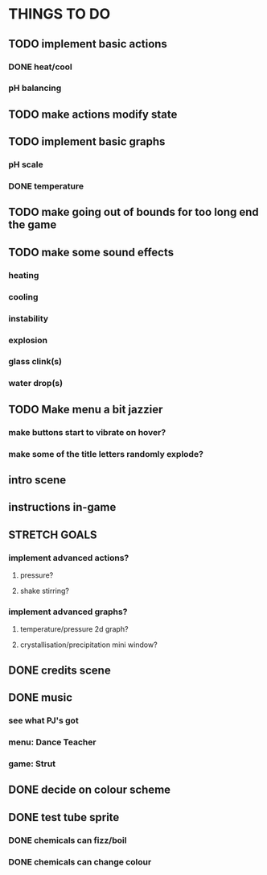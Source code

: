 * THINGS TO DO

** TODO implement basic actions
*** DONE heat/cool
*** pH balancing

** TODO make actions modify state

** TODO implement basic graphs
*** pH scale
*** DONE temperature

** TODO make going out of bounds for too long end the game

** TODO make some sound effects
*** heating
*** cooling
*** instability
*** explosion
*** glass clink(s)
*** water drop(s)

** TODO Make menu a bit jazzier
*** make buttons start to vibrate on hover?
*** make some of the title letters randomly explode?

** intro scene

** instructions in-game

** STRETCH GOALS
*** implement advanced actions?
**** pressure?
**** shake stirring?
*** implement advanced graphs?
**** temperature/pressure 2d graph?
**** crystallisation/precipitation mini window?



** DONE credits scene
   CLOSED: [2021-10-02 Sat 10:07]
** DONE music
   CLOSED: [2021-10-02 Sat 10:49]
*** see what PJ's got
*** menu: Dance Teacher
*** game: Strut
** DONE decide on colour scheme
   CLOSED: [2021-10-02 Sat 16:55]
** DONE test tube sprite
   CLOSED: [2021-10-03 Sun 10:48]
*** DONE chemicals can fizz/boil
*** DONE chemicals can change colour

